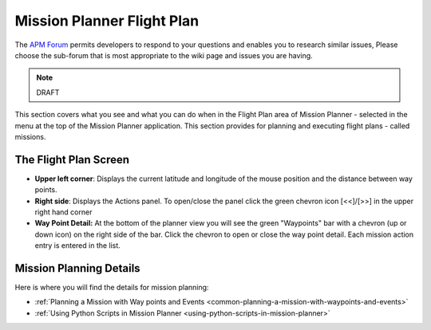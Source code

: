 .. _mission-planner-flight-plan:

===========================
Mission Planner Flight Plan
===========================

The `APM Forum <http://discuss.ardupilot.org/>`__ permits
developers to respond to your questions and enables you to research
similar issues, Please choose the sub-forum that is most appropriate to
the wiki page and issues you are having.

.. note:: DRAFT

This section covers what you see and what you can do when in the Flight
Plan area of Mission Planner - selected in the menu at the top of the
Mission Planner application.  This section provides for planning and
executing flight plans - called missions.

The Flight Plan Screen
======================

-  **Upper left corner**: Displays the current latitude and longitude
   of the mouse position and the distance between way points.
-  **Right side**: Displays the Actions panel. To open/close the panel
   click the green chevron icon [<<]/[>>] in the upper right hand corner
-  **Way Point Detail:**  At the bottom of the planner view you will see
   the green "Waypoints" bar with a chevron (up or down icon) on the
   right side of the bar. Click the chevron to open or close the way
   point detail.  Each mission action entry is entered in the list.


Mission Planning Details
========================

Here is where you will find the details for mission planning:

* :ref:`Planning a Mission with Way points and Events <common-planning-a-mission-with-waypoints-and-events>`
* :ref:`Using Python Scripts in Mission Planner <using-python-scripts-in-mission-planner>`
